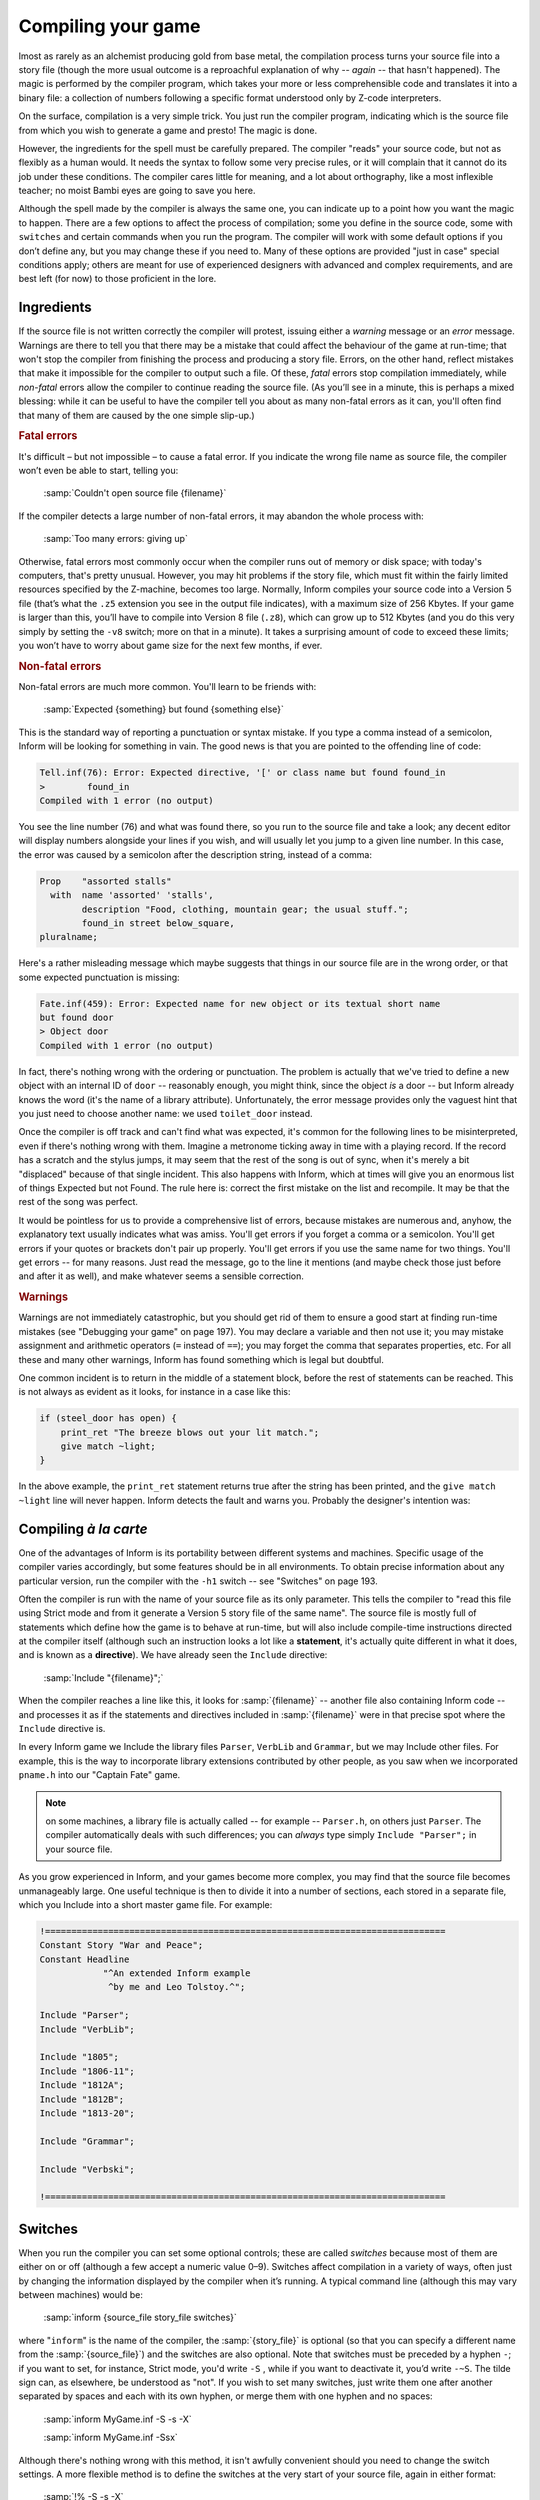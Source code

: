 ===================
Compiling your game
===================

.. only:: html

  .. image:: /images/picA.png
     :align: left

.. raw:: latex

   \dropcap{a}

lmost as rarely as an alchemist producing gold from base metal, the 
compilation process turns your source file into a story file (though the 
more usual outcome is a reproachful explanation of why -- *again* -- 
that hasn't happened). The magic is performed by the compiler program, 
which takes your more or less comprehensible code and translates it into 
a binary file: a collection of numbers following a specific format 
understood only by Z-code interpreters.

On the surface, compilation is a very simple trick. You just run the 
compiler program, indicating which is the source file from which you 
wish to generate a game and presto! The magic is done.

However, the ingredients for the spell must be carefully prepared. The 
compiler "reads" your source code, but not as flexibly as a human would. 
It needs the syntax to follow some very precise rules, or it will 
complain that it cannot do its job under these conditions. The compiler 
cares little for meaning, and a lot about orthography, like a most 
inflexible teacher; no moist Bambi eyes are going to save you here.

Although the spell made by the compiler is always the same one, you can 
indicate up to a point how you want the magic to happen. There are a few 
options to affect the process of compilation; some you define in the 
source code, some with ``switches`` and certain commands when you run 
the program. The compiler will work with some default options if you 
don’t define any, but you may change these if you need to. Many of these 
options are provided "just in case" special conditions apply; others are 
meant for use of experienced designers with advanced and complex 
requirements, and are best left (for now) to those proficient in the 
lore.

Ingredients
===========

If the source file is not written correctly the compiler will protest, 
issuing either a *warning* message or an *error* message. Warnings are 
there to tell you that there may be a mistake that could affect the 
behaviour of the game at run-time; that won't stop the compiler from 
finishing the process and producing a story file. Errors, on the other 
hand, reflect mistakes that make it impossible for the compiler to 
output such a file. Of these, *fatal* errors stop compilation 
immediately, while *non-fatal* errors allow the compiler to continue 
reading the source file. (As you’ll see in a minute, this is perhaps a 
mixed blessing: while it can be useful to have the compiler tell you 
about as many non-fatal errors as it can, you'll often find that many of 
them are caused by the one simple slip-up.)

.. rubric:: Fatal errors

It's difficult – but not impossible – to cause a fatal error. If you 
indicate the wrong
file name as source file, the compiler won’t even be able to start, 
telling you:

    :samp:`Couldn't open source file {filename}`

If the compiler detects a large number of non-fatal errors, it may 
abandon the whole process with:

    :samp:`Too many errors: giving up`

Otherwise, fatal errors most commonly occur when the compiler runs out 
of memory or disk space; with today's computers, that's pretty unusual. 
However, you may hit problems if the story file, which must fit within 
the fairly limited resources specified by the Z-machine, becomes too 
large. Normally, Inform compiles your source code into a Version 5 file 
(that’s what the ``.z5`` extension you see in the output file 
indicates), with a maximum size of 256 Kbytes. If your game is larger 
than this, you’ll have to compile into Version 8 file (``.z8``), which 
can grow up to 512 Kbytes (and you do this very simply by setting the 
``-v8`` switch; more on that in a minute). It takes a surprising amount 
of code to exceed these limits; you won’t have to worry about game size 
for the next few months, if ever.


.. rubric:: Non-fatal errors

Non-fatal errors are much more common. You'll learn to be friends with:

    :samp:`Expected {something} but found {something else}`

This is the standard way of reporting a punctuation or syntax mistake. 
If you type a comma instead of a semicolon, Inform will be looking for 
something in vain. The good news is that you are pointed to the 
offending line of code:

.. code-block:: transcript

  Tell.inf(76): Error: Expected directive, '[' or class name but found found_in
  >        found_in
  Compiled with 1 error (no output)

You see the line number (76) and what was found there, so you run to the 
source file and take a look; any decent editor will display numbers 
alongside your lines if you wish, and will usually let you jump to a 
given line number. In this case, the error was caused by a semicolon 
after the description string, instead of a comma:

.. code-block:: inform6

  Prop    "assorted stalls"
    with  name 'assorted' 'stalls',
          description "Food, clothing, mountain gear; the usual stuff.";
          found_in street below_square,
  pluralname;

Here's a rather misleading message which maybe suggests that things in 
our source file are in the wrong order, or that some expected 
punctuation is missing:

.. code-block:: transcript

  Fate.inf(459): Error: Expected name for new object or its textual short name
  but found door
  > Object door
  Compiled with 1 error (no output)

In fact, there's nothing wrong with the ordering or punctuation. The 
problem is actually that we've tried to define a new object with an 
internal ID of ``door`` -- reasonably enough, you might think, since the 
object *is* a door -- but Inform already knows the word (it's the name 
of a library attribute). Unfortunately, the error message provides only 
the vaguest hint that you just need to choose another name: we used 
``toilet_door`` instead.

Once the compiler is off track and can't find what was expected, it's 
common for the following lines to be misinterpreted, even if there's 
nothing wrong with them. Imagine a metronome ticking away in time with a 
playing record. If the record has a scratch and the stylus jumps, it may 
seem that the rest of the song is out of sync, when it's merely a bit 
"displaced" because of that single incident. This also happens with 
Inform, which at times will give you an enormous list of things Expected 
but not Found. The rule here is: correct the first mistake on the list 
and recompile. It may be that the rest of the song was perfect.

It would be pointless for us to provide a comprehensive list of errors, 
because mistakes are numerous and, anyhow, the explanatory text usually 
indicates what was amiss. You'll get errors if you forget a comma or a 
semicolon. You'll get errors if your quotes or brackets don't pair up 
properly. You'll get errors if you use the same name for two things. 
You'll get errors -- for many reasons. Just read the message, go to the 
line it mentions (and maybe check those just before and after it as 
well), and make whatever seems a sensible correction.

.. rubric:: Warnings

Warnings are not immediately catastrophic, but you should get rid of 
them to ensure a good start at finding run-time mistakes (see "Debugging 
your game" on page 197). You may declare a variable and then not use it; 
you may mistake assignment and arithmetic operators (``=`` instead of 
``==``); you may forget the comma that separates properties, etc. For 
all these and many other warnings, Inform has found something which is 
legal but doubtful.

One common incident is to return in the middle of a statement block, 
before the rest of statements can be reached. This is not always as 
evident as it looks, for instance in a case like this:

.. code-block:: inform6

  if (steel_door has open) {
      print_ret "The breeze blows out your lit match.";
      give match ~light;
  }

In the above example, the ``print_ret`` statement returns true after the 
string has been printed, and the ``give match ~light`` line will never 
happen. Inform detects the fault and warns you. Probably the designer's 
intention was:


Compiling *à la carte*
======================


One of the advantages of Inform is its portability between different 
systems and machines. Specific usage of the compiler varies accordingly, 
but some features should be in all environments. To obtain precise 
information about any particular version, run the compiler with the 
``-h1`` switch -- see "Switches" on page 193.

Often the compiler is run with the name of your source file as its only 
parameter. This tells the compiler to "read this file using Strict mode 
and from it generate a Version 5 story file of the same name". The 
source file is mostly full of statements which define how the game is to 
behave at run-time, but will also include compile-time instructions 
directed at the compiler itself (although such an instruction looks a 
lot like a **statement**, it's actually quite different in what it does, 
and is known as a **directive**). We have already seen the ``Include`` 
directive:

  :samp:`Include "{filename}";`

When the compiler reaches a line like this, it looks for
:samp:`{filename}` -- another file also containing Inform code -- and
processes it as if the statements and directives included in
:samp:`{filename}` were in that precise spot where the ``Include`` 
directive is.

.. image:: /images/includes.png

In every Inform game we Include the library files ``Parser``, 
``VerbLib`` and ``Grammar``, but we may Include other files. For 
example, this is the way to incorporate library extensions contributed 
by other people, as you saw when we incorporated ``pname.h`` into our 
"Captain Fate" game.

.. note::

  on some machines, a library file is actually called -- for example -- 
  ``Parser.h``, on others just ``Parser``. The compiler automatically 
  deals with such differences; you can *always* type simply ``Include 
  "Parser";`` in your source file.

As you grow experienced in Inform, and your games become more complex, 
you may find that the source file becomes unmanageably large. One useful 
technique is then to divide it into a number of sections, each stored in 
a separate file, which you Include into a short master game file. For 
example:

.. code-block:: inform6

  !============================================================================
  Constant Story "War and Peace";
  Constant Headline
              "^An extended Inform example
               ^by me and Leo Tolstoy.^";

  Include "Parser";
  Include "VerbLib";

  Include "1805";
  Include "1806-11";
  Include "1812A";
  Include "1812B";
  Include "1813-20";

  Include "Grammar";

  Include "Verbski";

  !============================================================================


Switches
========

When you run the compiler you can set some optional controls; these are 
called *switches* because most of them are either on or off (although a 
few accept a numeric value 0–9). Switches affect compilation in a 
variety of ways, often just by changing the information displayed by the 
compiler when it’s running. A typical command line (although this may 
vary between machines) would be:

  :samp:`inform {source_file story_file switches}`

where "``inform``" is the name of the compiler, the
:samp:`{story_file}` is optional (so that you can specify a different 
name from the 
:samp:`{source_file}`) and the switches are also optional. Note that 
switches must be preceded by a hyphen ``-``; if you want to set, for 
instance, Strict mode, you'd write ``-S`` , while if you want to 
deactivate it, you’d write ``-~S``. The tilde sign can, as elsewhere, be 
understood as "not". If you wish to set many switches, just write them 
one after another separated by spaces and each with its own hyphen, or 
merge them with one hyphen and no spaces:

  :samp:`inform MyGame.inf -S -s -X`

  :samp:`inform MyGame.inf -Ssx`

Although there's nothing wrong with this method, it isn't awfully 
convenient should you need to change the switch settings. A more 
flexible method is to define the switches at the very start of your 
source file, again in either format:

  :samp:`!% -S -s -X`

  :samp:`!% -Ssx`

Normally, all switches are off by default, except Strict mode (``-S``), 
which is on and checks the code for additional mistakes. It's well worth 
adding Debug mode (``-D``), thus making the debugging verbs available at 
run time. This is the ideal setting while coding, but you should turn 
Debug mode off (just remove the ``-D``) when you release your game to 
the public. This is fortunately very easy to check, since the game 
banner ends with the letter "D" if the game was compiled in Debug mode:

.. code-block:: inform6

  Captain Fate
  A simple Inform example
  by Roger Firth and Sonja Kesserich.
  Release 3 / Serial number 040804 / Inform v6.30 Library 6/11 SD

Switches are case sensitive, so you get different effects from ``-x`` 
and ``-X``. Some of the more useful switches are:

:samp:`-~S`

  Set compiler Strict mode off. This deactivates some additional error 
  checking features when it reads your source file. Strict mode is on by 
  default.

:samp:`-v5 -v8`

  Compile to this version of story file. Versions 5 (on by default) and 
  8 are the only ones you should ever care about; they produce, 
  respectively, story files with the extensions .z5 and .z8 . Version 5 
  was the Advanced Infocom design, and is the default produced by 
  Inform. This is the version you'll normally be using, which allows 
  file sizes up to 256 Kbytes. If your game grows beyond that size, 
  you'll need to compile to the Version 8 story file, which is very 
  similar to Version 5 but allows a 512 Kbytes file size.

:samp:`-D -X`

  Include respectively the debugging verbs and the Infix debugger in the 
  story file (see "Debugging your game" on page 197).

:samp:`-h1 -h2`

  Display help information about the compiler. ``-h1`` produces 
  information about file naming, and ``-h2`` about the available 
  switches.

:samp:`-n -j`

  ``-n`` displays the number of declared attributes, properties and 
  actions. ``-j`` lists objects as they are being read and constructed 
  in the story file.

:samp:`-s`

  Offer game statistics. This provides a lot of information about your 
  game, including the number of objects, verbs, dictionary entries, 
  memory usage, etc., while at the same time indicating the maximum 
  allowed for each entry. This can be useful to check whether you are 
  nearing the limits of Inform.

:samp:`-r`

  Record all the text of the game into a temporary file, useful to check 
  all your descriptions and messages by running them through a spelling 
  checker.

If you run the compiler with the ``-h2`` switch, you’ll find that there 
are many more switches than these, offering mostly advanced or obscure 
features which we consider to be of little interest to beginners. 
However, feel free to try whatever switches catch your eye; nothing you 
try here will affect your source file, which is strictly read-only as 
far as the compiler is concerned.

